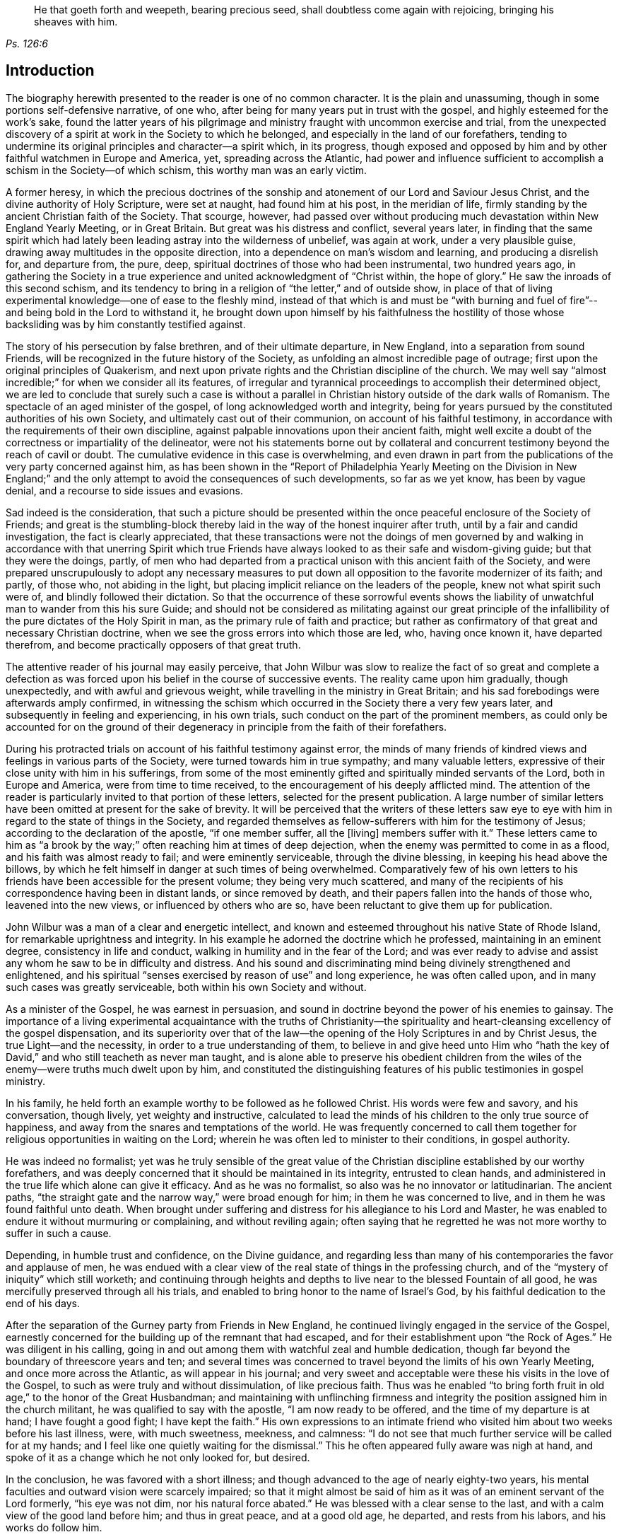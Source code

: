 [quote.epigraph, , Ps. 126:6]
____
He that goeth forth and weepeth, bearing precious seed,
shall doubtless come again with rejoicing, bringing his sheaves with him.
____

== Introduction

The biography herewith presented to the reader is one of no common character.
It is the plain and unassuming, though in some portions self-defensive narrative,
of one who, after being for many years put in trust with the gospel,
and highly esteemed for the work`'s sake,
found the latter years of his pilgrimage and ministry
fraught with uncommon exercise and trial,
from the unexpected discovery of a spirit at work in the Society to which he belonged,
and especially in the land of our forefathers,
tending to undermine its original principles and character--a spirit which,
in its progress,
though exposed and opposed by him and by other faithful watchmen in Europe and America,
yet, spreading across the Atlantic,
had power and influence sufficient to accomplish a schism in the Society--of which schism,
this worthy man was an early victim.

A former heresy,
in which the precious doctrines of the sonship and
atonement of our Lord and Saviour Jesus Christ,
and the divine authority of Holy Scripture, were set at naught,
had found him at his post, in the meridian of life,
firmly standing by the ancient Christian faith of the Society.
That scourge, however,
had passed over without producing much devastation within New England Yearly Meeting,
or in Great Britain.
But great was his distress and conflict, several years later,
in finding that the same spirit which had lately
been leading astray into the wilderness of unbelief,
was again at work, under a very plausible guise,
drawing away multitudes in the opposite direction,
into a dependence on man`'s wisdom and learning, and producing a disrelish for,
and departure from, the pure, deep,
spiritual doctrines of those who had been instrumental, two hundred years ago,
in gathering the Society in a true experience and
united acknowledgment of "`Christ within,
the hope of glory.`"
He saw the inroads of this second schism,
and its tendency to bring in a religion of "`the letter,`" and of outside show,
in place of that of living experimental knowledge--one of ease to the fleshly mind,
instead of that which is and must be "`with burning and fuel of
fire`"--and being bold in the Lord to withstand it,
he brought down upon himself by his faithfulness the hostility
of those whose backsliding was by him constantly testified against.

The story of his persecution by false brethren, and of their ultimate departure,
in New England, into a separation from sound Friends,
will be recognized in the future history of the Society,
as unfolding an almost incredible page of outrage;
first upon the original principles of Quakerism,
and next upon private rights and the Christian discipline of the church.
We may well say "`almost incredible;`" for when we consider all its features,
of irregular and tyrannical proceedings to accomplish their determined object,
we are led to conclude that surely such a case is without a parallel
in Christian history outside of the dark walls of Romanism.
The spectacle of an aged minister of the gospel,
of long acknowledged worth and integrity,
being for years pursued by the constituted authorities of his own Society,
and ultimately cast out of their communion, on account of his faithful testimony,
in accordance with the requirements of their own discipline,
against palpable innovations upon their ancient faith,
might well excite a doubt of the correctness or impartiality of the delineator,
were not his statements borne out by collateral and concurrent
testimony beyond the reach of cavil or doubt.
The cumulative evidence in this case is overwhelming,
and even drawn in part from the publications of the very party concerned against him,
as has been shown in the "`Report of Philadelphia Yearly Meeting on the Division in
New England;`" and the only attempt to avoid the consequences of such developments,
so far as we yet know, has been by vague denial,
and a recourse to side issues and evasions.

Sad indeed is the consideration,
that such a picture should be presented within the
once peaceful enclosure of the Society of Friends;
and great is the stumbling-block thereby laid in
the way of the honest inquirer after truth,
until by a fair and candid investigation, the fact is clearly appreciated,
that these transactions were not the doings of men governed by
and walking in accordance with that unerring Spirit which true
Friends have always looked to as their safe and wisdom-giving guide;
but that they were the doings, partly,
of men who had departed from a practical unison with this ancient faith of the Society,
and were prepared unscrupulously to adopt any necessary measures
to put down all opposition to the favorite modernizer of its faith;
and partly, of those who, not abiding in the light,
but placing implicit reliance on the leaders of the people,
knew not what spirit such were of, and blindly followed their dictation.
So that the occurrence of these sorrowful events shows the liability
of unwatchful man to wander from this his sure Guide;
and should not be considered as militating against our great principle
of the infallibility of the pure dictates of the Holy Spirit in man,
as the primary rule of faith and practice;
but rather as confirmatory of that great and necessary Christian doctrine,
when we see the gross errors into which those are led, who, having once known it,
have departed therefrom, and become practically opposers of that great truth.

The attentive reader of his journal may easily perceive,
that John Wilbur was slow to realize the fact of so great and complete a defection
as was forced upon his belief in the course of successive events.
The reality came upon him gradually, though unexpectedly,
and with awful and grievous weight, while travelling in the ministry in Great Britain;
and his sad forebodings were afterwards amply confirmed,
in witnessing the schism which occurred in the Society there a very few years later,
and subsequently in feeling and experiencing, in his own trials,
such conduct on the part of the prominent members,
as could only be accounted for on the ground of their
degeneracy in principle from the faith of their forefathers.

During his protracted trials on account of his faithful testimony against error,
the minds of many friends of kindred views and feelings in various parts of the Society,
were turned towards him in true sympathy; and many valuable letters,
expressive of their close unity with him in his sufferings,
from some of the most eminently gifted and spiritually minded servants of the Lord,
both in Europe and America, were from time to time received,
to the encouragement of his deeply afflicted mind.
The attention of the reader is particularly invited to that portion of these letters,
selected for the present publication.
A large number of similar letters have been omitted at present for the sake of brevity.
It will be perceived that the writers of these letters saw eye
to eye with him in regard to the state of things in the Society,
and regarded themselves as fellow-sufferers with him for the testimony of Jesus;
according to the declaration of the apostle, "`if one member suffer, all the +++[+++living]
members suffer with it.`"
These letters came to him as "`a brook by the way;`"
often reaching him at times of deep dejection,
when the enemy was permitted to come in as a flood,
and his faith was almost ready to fail; and were eminently serviceable,
through the divine blessing, in keeping his head above the billows,
by which he felt himself in danger at such times of being overwhelmed.
Comparatively few of his own letters to his friends
have been accessible for the present volume;
they being very much scattered,
and many of the recipients of his correspondence having been in distant lands,
or since removed by death, and their papers fallen into the hands of those who,
leavened into the new views, or influenced by others who are so,
have been reluctant to give them up for publication.

John Wilbur was a man of a clear and energetic intellect,
and known and esteemed throughout his native State of Rhode Island,
for remarkable uprightness and integrity.
In his example he adorned the doctrine which he professed,
maintaining in an eminent degree, consistency in life and conduct,
walking in humility and in the fear of the Lord;
and was ever ready to advise and assist any whom he saw to be in difficulty and distress.
And his sound and discriminating mind being divinely strengthened and enlightened,
and his spiritual "`senses exercised by reason of use`" and long experience,
he was often called upon, and in many such cases was greatly serviceable,
both within his own Society and without.

As a minister of the Gospel, he was earnest in persuasion,
and sound in doctrine beyond the power of his enemies to gainsay.
The importance of a living experimental acquaintance with the truths of Christianity--the
spirituality and heart-cleansing excellency of the gospel dispensation,
and its superiority over that of the law--the opening
of the Holy Scriptures in and by Christ Jesus,
the true Light--and the necessity, in order to a true understanding of them,
to believe in and give heed unto Him who "`hath the key
of David,`" and who still teacheth as never man taught,
and is alone able to preserve his obedient children from
the wiles of the enemy--were truths much dwelt upon by him,
and constituted the distinguishing features of his public testimonies in gospel ministry.

In his family, he held forth an example worthy to be followed as he followed Christ.
His words were few and savory, and his conversation, though lively,
yet weighty and instructive,
calculated to lead the minds of his children to the only true source of happiness,
and away from the snares and temptations of the world.
He was frequently concerned to call them together
for religious opportunities in waiting on the Lord;
wherein he was often led to minister to their conditions, in gospel authority.

He was indeed no formalist;
yet was he truly sensible of the great value of the
Christian discipline established by our worthy forefathers,
and was deeply concerned that it should be maintained in its integrity,
entrusted to clean hands,
and administered in the true life which alone can give it efficacy.
And as he was no formalist, so also was he no innovator or latitudinarian.
The ancient paths, "`the straight gate and the narrow way,`" were broad enough for him;
in them he was concerned to live, and in them he was found faithful unto death.
When brought under suffering and distress for his allegiance to his Lord and Master,
he was enabled to endure it without murmuring or complaining, and without reviling again;
often saying that he regretted he was not more worthy to suffer in such a cause.

Depending, in humble trust and confidence, on the Divine guidance,
and regarding less than many of his contemporaries the favor and applause of men,
he was endued with a clear view of the real state of things in the professing church,
and of the "`mystery of iniquity`" which still worketh;
and continuing through heights and depths to live
near to the blessed Fountain of all good,
he was mercifully preserved through all his trials,
and enabled to bring honor to the name of Israel`'s God,
by his faithful dedication to the end of his days.

After the separation of the Gurney party from Friends in New England,
he continued livingly engaged in the service of the Gospel,
earnestly concerned for the building up of the remnant that had escaped,
and for their establishment upon "`the Rock of Ages.`"
He was diligent in his calling,
going in and out among them with watchful zeal and humble dedication,
though far beyond the boundary of threescore years and ten;
and several times was concerned to travel beyond the limits of his own Yearly Meeting,
and once more across the Atlantic, as will appear in his journal;
and very sweet and acceptable were these his visits in the love of the Gospel,
to such as were truly and without dissimulation, of like precious faith.
Thus was he enabled "`to bring forth fruit in old age,`" to the honor of the Great Husbandman;
and maintaining with unflinching firmness and integrity
the position assigned him in the church militant,
he was qualified to say with the apostle, "`I am now ready to be offered,
and the time of my departure is at hand; I have fought a good fight;
I have kept the faith.`"
His own expressions to an intimate friend who visited
him about two weeks before his last illness,
were, with much sweetness, meekness, and calmness:
"`I do not see that much further service will be called for at my hands;
and I feel like one quietly waiting for the dismissal.`"
This he often appeared fully aware was nigh at hand,
and spoke of it as a change which he not only looked for, but desired.

In the conclusion, he was favored with a short illness;
and though advanced to the age of nearly eighty-two years,
his mental faculties and outward vision were scarcely impaired;
so that it might almost be said of him as it was of an eminent servant of the Lord formerly,
"`his eye was not dim, nor his natural force abated.`"
He was blessed with a clear sense to the last,
and with a calm view of the good land before him; and thus in great peace,
and at a good old age, he departed, and rests from his labors,
and his works do follow him.

And now,
in view of his dedicated life and tribulated path--of his marvellous preservation therein,
and of his truly peaceful close,
the hearts of many are made to overflow with gratitude
to the God and Father of all our sure mercies,
in that He deigned to be with him in the furnace of affliction,
carried him safely through all his conflicts, and in the end gave him the victory,
causing his sun to go down with a brightness animating
and encouraging to succeeding generations.
